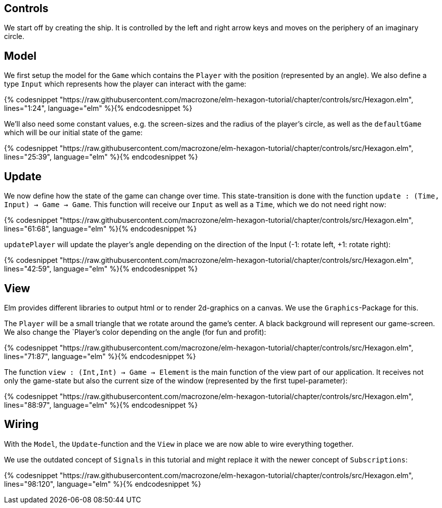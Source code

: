 Controls
--------


We start off by creating the ship. It is controlled by the left and right arrow keys and moves
on the periphery of an imaginary circle.

== Model

We first setup the model for the `Game` which contains the `Player` with the position (represented by an angle). We also define a type `Input` which represents how the player can interact with the game:

{% codesnippet "https://raw.githubusercontent.com/macrozone/elm-hexagon-tutorial/chapter/controls/src/Hexagon.elm", lines="1:24", language="elm" %}{% endcodesnippet %}

We'll also need some constant values, e.g. the screen-sizes and the radius of the player's circle, as well as the `defaultGame` which will be our initial state of the game:

{% codesnippet "https://raw.githubusercontent.com/macrozone/elm-hexagon-tutorial/chapter/controls/src/Hexagon.elm", lines="25:39", language="elm" %}{% endcodesnippet %}


== Update

We now define how the state of the game can change over time. This state-transition is done with the function `update : (Time, Input) -> Game -> Game`. This function will receive our `Input` as well as a `Time`, which we do not need right now:


{% codesnippet "https://raw.githubusercontent.com/macrozone/elm-hexagon-tutorial/chapter/controls/src/Hexagon.elm", lines="61:68", language="elm" %}{% endcodesnippet %}

`updatePlayer` will update the player's angle depending on the direction of the Input (-1: rotate left, +1: rotate right):

{% codesnippet "https://raw.githubusercontent.com/macrozone/elm-hexagon-tutorial/chapter/controls/src/Hexagon.elm", lines="42:59", language="elm" %}{% endcodesnippet %}

== View

Elm provides different libraries to output html or to render 2d-graphics on a canvas. We use the `Graphics`-Package for this.

The `Player` will be a small triangle that we rotate around the game's center. A black background will represent our game-screen. We also change the `Player`'s color depending on the angle (for fun and profit):

{% codesnippet "https://raw.githubusercontent.com/macrozone/elm-hexagon-tutorial/chapter/controls/src/Hexagon.elm", lines="71:87", language="elm" %}{% endcodesnippet %}

The function `view : (Int,Int) -> Game -> Element` is the main function of the view part of our application. It receives not only the game-state but also the current size of the window (represented by the first tupel-parameter):

{% codesnippet "https://raw.githubusercontent.com/macrozone/elm-hexagon-tutorial/chapter/controls/src/Hexagon.elm", lines="88:97", language="elm" %}{% endcodesnippet %}

== Wiring

With the `Model`, the `Update`-function and the `View` in place we are now able to wire everything together.

We use the outdated concept of `Signals` in this tutorial and might replace it with the newer concept of `Subscriptions`:

{% codesnippet "https://raw.githubusercontent.com/macrozone/elm-hexagon-tutorial/chapter/controls/src/Hexagon.elm", lines="98:120", language="elm" %}{% endcodesnippet %}



